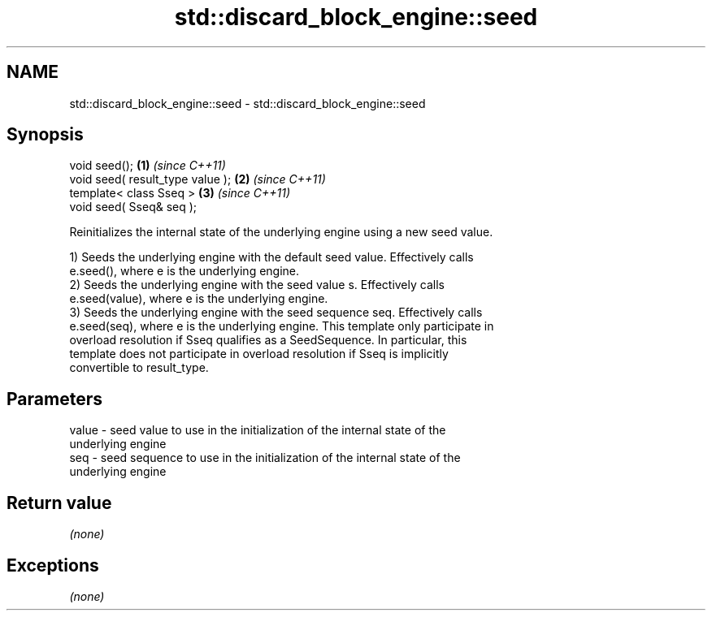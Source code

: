 .TH std::discard_block_engine::seed 3 "2018.03.28" "http://cppreference.com" "C++ Standard Libary"
.SH NAME
std::discard_block_engine::seed \- std::discard_block_engine::seed

.SH Synopsis
   void seed();                    \fB(1)\fP \fI(since C++11)\fP
   void seed( result_type value ); \fB(2)\fP \fI(since C++11)\fP
   template< class Sseq >          \fB(3)\fP \fI(since C++11)\fP
   void seed( Sseq& seq );

   Reinitializes the internal state of the underlying engine using a new seed value.

   1) Seeds the underlying engine with the default seed value. Effectively calls
   e.seed(), where e is the underlying engine.
   2) Seeds the underlying engine with the seed value s. Effectively calls
   e.seed(value), where e is the underlying engine.
   3) Seeds the underlying engine with the seed sequence seq. Effectively calls
   e.seed(seq), where e is the underlying engine. This template only participate in
   overload resolution if Sseq qualifies as a SeedSequence. In particular, this
   template does not participate in overload resolution if Sseq is implicitly
   convertible to result_type.

.SH Parameters

   value - seed value to use in the initialization of the internal state of the
           underlying engine
   seq   - seed sequence to use in the initialization of the internal state of the
           underlying engine

.SH Return value

   \fI(none)\fP

.SH Exceptions

   \fI(none)\fP
